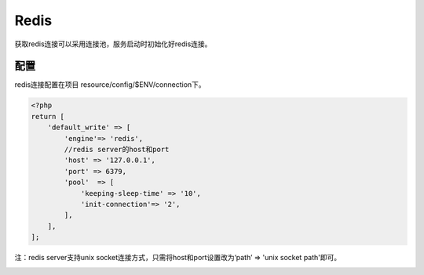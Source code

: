 Redis
-----

获取redis连接可以采用连接池，服务启动时初始化好redis连接。

配置
~~~~

redis连接配置在项目 resource/config/$ENV/connection下。

.. code:: php

    <?php
    return [
        'default_write' => [
            'engine'=> 'redis',
            //redis server的host和port
            'host' => '127.0.0.1',
            'port' => 6379,
            'pool'  => [
                'keeping-sleep-time' => '10',
                'init-connection'=> '2',
            ],
        ],
    ];

注：redis server支持unix socket连接方式，只需将host和port设置改为‘path’
=> 'unix socket path'即可。

 
